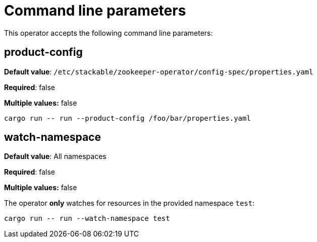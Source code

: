 = Command line parameters

This operator accepts the following command line parameters:

== product-config

*Default value*: `/etc/stackable/zookeeper-operator/config-spec/properties.yaml`

*Required*: false

*Multiple values:* false

[source]
----
cargo run -- run --product-config /foo/bar/properties.yaml
----

== watch-namespace

*Default value*: All namespaces

*Required*: false

*Multiple values:* false

The operator **only** watches for resources in the provided namespace `test`:

[source]
----
cargo run -- run --watch-namespace test
----
